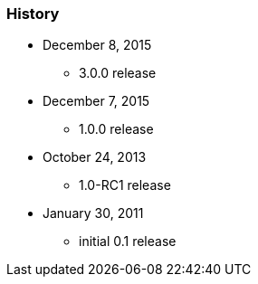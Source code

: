 === History

* December 8, 2015
** 3.0.0 release
* December 7, 2015
** 1.0.0 release
* October 24, 2013
** 1.0-RC1 release
* January 30, 2011
** initial 0.1 release

